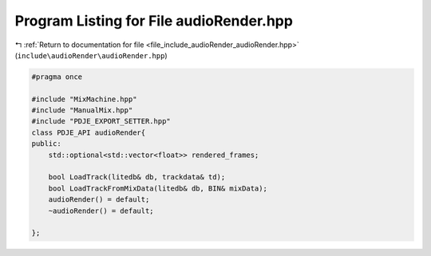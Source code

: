 
.. _program_listing_file_include_audioRender_audioRender.hpp:

Program Listing for File audioRender.hpp
========================================

|exhale_lsh| :ref:`Return to documentation for file <file_include_audioRender_audioRender.hpp>` (``include\audioRender\audioRender.hpp``)

.. |exhale_lsh| unicode:: U+021B0 .. UPWARDS ARROW WITH TIP LEFTWARDS

.. code-block:: cpp

   #pragma once
   
   #include "MixMachine.hpp"
   #include "ManualMix.hpp"
   #include "PDJE_EXPORT_SETTER.hpp"
   class PDJE_API audioRender{
   public:
       std::optional<std::vector<float>> rendered_frames;
   
       bool LoadTrack(litedb& db, trackdata& td);
       bool LoadTrackFromMixData(litedb& db, BIN& mixData);
       audioRender() = default;
       ~audioRender() = default;
   
   };
